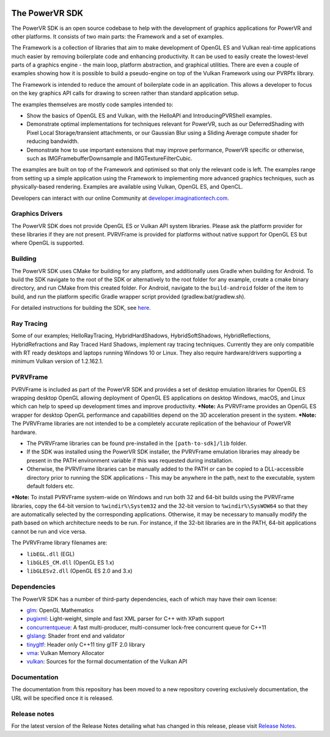 .. image:: https://img.shields.io/github/tag-date/powervr-graphics/Native_SDK.svg
   :target: https://github.com/powervr-graphics/Native_SDK/releases
      
.. image:: https://img.shields.io/github/license/powervr-graphics/Native_SDK.svg
    :target: https://github.com/powervr-graphics/Native_SDK/blob/master/LICENSE.md

.. figure:: ./examples/assets/Documentation/WelcomeGraphic.png

===============
The PowerVR SDK
===============

The PowerVR SDK is an open source codebase to help with the development of graphics applications for PowerVR and other platforms.
It consists of two main parts: the Framework and a set of examples.

The Framework is a collection of libraries that aim to make development of OpenGL ES and Vulkan real-time applications much easier by removing boilerplate code and enhancing productivity. It can be used to easily create the lowest-level parts of a graphics engine - the main loop, platform abstraction, and graphical utilities. There are even a couple of 
examples showing how it is possible to build a pseudo-engine on top of the Vulkan Framework using our PVRPfx library.

The Framework is intended to reduce the amount of boilerplate code in an application. This allows a developer to focus on the key graphics API calls for drawing to screen rather than standard application setup.

The examples themselves are mostly code samples intended to:

* Show the basics of OpenGL ES and Vulkan, with the HelloAPI and IntroducingPVRShell examples.
* Demonstrate optimal implementations for techniques relevant for PowerVR, such as our DeferredShading with Pixel Local Storage/transient attachments, or our Gaussian Blur using a Sliding Average compute shader for reducing bandwidth.
* Demonstrate how to use important extensions that may improve performance, PowerVR specific or otherwise, such as IMGFramebufferDownsample and IMGTextureFilterCubic.

The examples are built on top of the Framework and optimised so that only the relevant code is left. The examples range from setting up a simple application using the Framework to implementing more advanced graphics techniques, such as physically-based rendering.
Examples are available using Vulkan, OpenGL ES, and OpenCL.

Developers can interact with our online Community at `developer.imaginationtech.com <https://developer.imaginationtech.com/>`_.


Graphics Drivers
----------------

The PowerVR SDK does not provide OpenGL ES or Vulkan API system libraries. Please ask the platform provider for these libraries if they are not present.
PVRVFrame is provided for platforms without native support for OpenGL ES but where OpenGL is supported.

Building
--------

The PowerVR SDK uses CMake for building for any platform, and additionally uses Gradle when building for Android.
To build the SDK navigate to the root of the SDK or alternatively to the root folder for any example, create a cmake binary directory, and run CMake from this created folder. 
For Android, navigate to the ``build-android`` folder of the item to build, and run the platform specific Gradle wrapper script provided (gradlew.bat/gradlew.sh).

For detailed instructions for building the SDK, see `here <BUILD.rst>`_.

Ray Tracing
-----------

Some of our examples; HelloRayTracing, HybridHardShadows, HybridSoftShadows, HybridReflections, HybridRefractions and Ray Traced Hard Shadows, implement ray tracing techniques. Currently they are only compatible with RT ready desktops and laptops running Windows 10 or Linux. They also require hardware/drivers supporting a minimum Vulkan version of 1.2.162.1.

PVRVFrame
---------

PVRVFrame is included as part of the PowerVR SDK and provides a set of desktop emulation libraries for OpenGL ES wrapping desktop OpenGL allowing deployment of OpenGL ES applications on desktop Windows, macOS, and Linux which can help to speed up development times and improve productivity.
***Note:** As  PVRVFrame provides an OpenGL ES wrapper for desktop OpenGL performance and capabilities depend on the 3D acceleration present in the system.
***Note:** The PVRVFrame libraries are not intended to be a completely accurate replication of the behaviour of PowerVR hardware.

* The PVRVFrame libraries can be found pre-installed in the ``[path-to-sdk]/lib`` folder.
* If the SDK was installed using the PowerVR SDK installer, the PVRVFrame emulation libraries may already be present in the PATH environment variable if this was requested during installation.
* Otherwise, the PVRVFrame libraries can be manually added to the PATH or can be copied to a DLL-accessible directory prior to running the SDK applications - This may be anywhere in the path, next to the executable, system default folders etc. 

***Note:** To install PVRVFrame system-wide on Windows and run both 32 and 64-bit builds using the PVRVFrame libraries, copy the 64-bit version to ``%windir%\System32`` and the 32-bit version to ``%windir%\SysWOW64`` so that they are automatically selected by the corresponding applications. Otherwise, it may be necessary to manually modify the path based on which architecture needs to be run. For instance, if the 32-bit libraries are in the PATH, 64-bit applications cannot be run and vice versa.

The PVRVFrame library filenames are:

* ``libEGL.dll``     (EGL) 
* ``libGLES_CM.dll`` (OpenGL ES 1.x) 
* ``libGLESv2.dll``  (OpenGL ES 2.0 and 3.x)

Dependencies
------------

The PowerVR SDK has a number of third-party dependencies, each of which may have their own license:

- `glm <https://github.com/g-truc/glm>`_: OpenGL Mathematics
- `pugixml <https://github.com/zeux/pugixml>`_: Light-weight, simple and fast XML parser for C++ with XPath support
- `concurrentqueue <https://github.com/cameron314/concurrentqueue>`_: A fast multi-producer, multi-consumer lock-free concurrent queue for C++11
- `glslang <https://github.com/KhronosGroup/glslang>`_: Shader front end and validator
- `tinygltf <https://github.com/syoyo/tinygltf>`_: Header only C++11 tiny glTF 2.0 library
- `vma <https://github.com/GPUOpen-LibrariesAndSDKs/VulkanMemoryAllocator>`_: Vulkan Memory Allocator
- `vulkan <https://github.com/KhronosGroup/Vulkan-Docs>`_: Sources for the formal documentation of the Vulkan API

Documentation
----------------

The documentation from this repository has been moved to a new repository covering exclusively documentation, the URL will be specified once it is released.

Release notes
-------------

For the latest version of the Release Notes detailing what has changed in this release, please visit `Release Notes <https://developer.imaginationtech.com/tools/release-notes/>`_.
